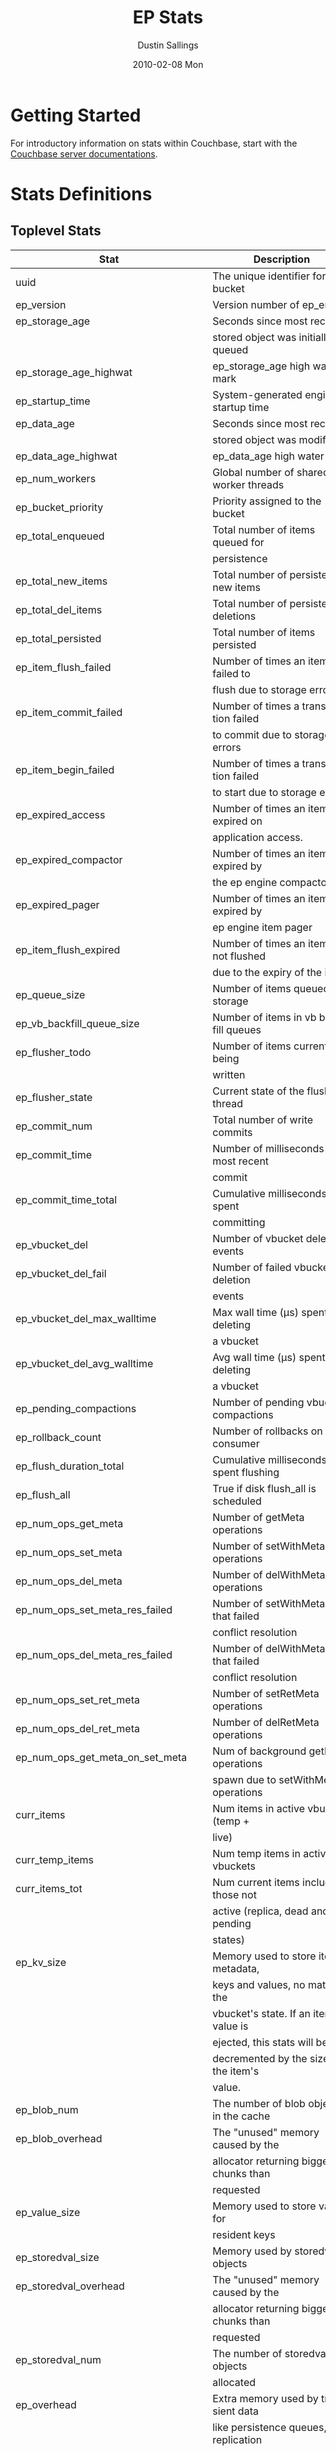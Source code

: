 #+TITLE:     EP Stats
#+AUTHOR:    Dustin Sallings
#+EMAIL:     dustin@spy.net
#+DATE:      2010-02-08 Mon
#+DESCRIPTION:
#+KEYWORDS:
#+LANGUAGE:  en
#+OPTIONS:   H:3 num:t toc:t \n:nil @:t ::t |:t ^:nil -:t f:t *:t <:t
#+OPTIONS:   TeX:t LaTeX:nil skip:nil d:nil todo:t pri:nil tags:not-in-toc
#+INFOJS_OPT: view:nil toc:nil ltoc:t mouse:underline buttons:0 path:http://orgmode.org/org-info.js
#+EXPORT_SELECT_TAGS: export
#+EXPORT_EXCLUDE_TAGS: noexport
#+LINK_UP:
#+LINK_HOME:
#+STYLE:  <link rel="stylesheet" type="text/css" href="myorg.css" />

* Getting Started

For introductory information on stats within Couchbase, start with the
[[http://docs.couchbase.com/][Couchbase server documentations]].

* Stats Definitions

** Toplevel Stats

| Stat                               | Description                            |
|------------------------------------+----------------------------------------|
| uuid                               | The unique identifier for the bucket   |
| ep_version                         | Version number of ep_engine            |
| ep_storage_age                     | Seconds since most recently            |
|                                    | stored object was initially queued     |
| ep_storage_age_highwat             | ep_storage_age high water mark         |
| ep_startup_time                    | System-generated engine startup time   |
| ep_data_age                        | Seconds since most recently            |
|                                    | stored object was modified             |
| ep_data_age_highwat                | ep_data_age high water mark            |
| ep_num_workers                     | Global number of shared worker threads |
| ep_bucket_priority                 | Priority assigned to the bucket        |
| ep_total_enqueued                  | Total number of items queued for       |
|                                    | persistence                            |
| ep_total_new_items                 | Total number of persisted new items    |
| ep_total_del_items                 | Total number of persisted deletions    |
| ep_total_persisted                 | Total number of items persisted        |
| ep_item_flush_failed               | Number of times an item failed to      |
|                                    | flush due to storage errors            |
| ep_item_commit_failed              | Number of times a transaction failed   |
|                                    | to commit due to storage errors        |
| ep_item_begin_failed               | Number of times a transaction failed   |
|                                    | to start due to storage errors         |
| ep_expired_access                  | Number of times an item was expired on |
|                                    | application access.                    |
| ep_expired_compactor               | Number of times an item was expired by |
|                                    | the ep engine compactor                |
| ep_expired_pager                   | Number of times an item was expired by |
|                                    | ep engine item pager                   |
| ep_item_flush_expired              | Number of times an item is not flushed |
|                                    | due to the expiry of the item          |
| ep_queue_size                      | Number of items queued for storage     |
| ep_vb_backfill_queue_size          | Number of items in vb backfill queues  |
| ep_flusher_todo                    | Number of items currently being        |
|                                    | written                                |
| ep_flusher_state                   | Current state of the flusher thread    |
| ep_commit_num                      | Total number of write commits          |
| ep_commit_time                     | Number of milliseconds of most recent  |
|                                    | commit                                 |
| ep_commit_time_total               | Cumulative milliseconds spent          |
|                                    | committing                             |
| ep_vbucket_del                     | Number of vbucket deletion events      |
| ep_vbucket_del_fail                | Number of failed vbucket deletion      |
|                                    | events                                 |
| ep_vbucket_del_max_walltime        | Max wall time (µs) spent by deleting   |
|                                    | a vbucket                              |
| ep_vbucket_del_avg_walltime        | Avg wall time (µs) spent by deleting   |
|                                    | a vbucket                              |
| ep_pending_compactions             | Number of pending vbucket compactions  |
| ep_rollback_count                  | Number of rollbacks on consumer        |
| ep_flush_duration_total            | Cumulative milliseconds spent flushing |
| ep_flush_all                       | True if disk flush_all is scheduled    |
| ep_num_ops_get_meta                | Number of getMeta operations           |
| ep_num_ops_set_meta                | Number of setWithMeta operations       |
| ep_num_ops_del_meta                | Number of delWithMeta operations       |
| ep_num_ops_set_meta_res_failed     | Number of setWithMeta ops that failed  |
|                                    | conflict resolution                    |
| ep_num_ops_del_meta_res_failed     | Number of delWithMeta ops that failed  |
|                                    | conflict resolution                    |
| ep_num_ops_set_ret_meta            | Number of setRetMeta operations        |
| ep_num_ops_del_ret_meta            | Number of delRetMeta operations        |
| ep_num_ops_get_meta_on_set_meta    | Num of background getMeta operations   |
|                                    | spawn due to setWithMeta operations    |
| curr_items                         | Num items in active vbuckets (temp +   |
|                                    | live)                                  |
| curr_temp_items                    | Num temp items in active vbuckets      |
| curr_items_tot                     | Num current items including those not  |
|                                    | active (replica, dead and pending      |
|                                    | states)                                |
| ep_kv_size                         | Memory used to store item metadata,    |
|                                    | keys and values, no matter the         |
|                                    | vbucket's state. If an item's value is |
|                                    | ejected, this stats will be            |
|                                    | decremented by the size of the item's  |
|                                    | value.                                 |
| ep_blob_num                        | The number of blob objects in the cache|
| ep_blob_overhead                   | The "unused" memory caused by the      |
|                                    | allocator returning bigger chunks than |
|                                    | requested                              |
| ep_value_size                      | Memory used to store values for        |
|                                    | resident keys                          |
| ep_storedval_size                  | Memory used by storedval objects       |
| ep_storedval_overhead              | The "unused" memory caused by the      |
|                                    | allocator returning bigger chunks than |
|                                    | requested                              |
| ep_storedval_num                   | The number of storedval objects        |
|                                    | allocated                              |
| ep_overhead                        | Extra memory used by transient data    |
|                                    | like persistence queues, replication   |
|                                    | queues, checkpoints, etc               |
| ep_item_num                        | The number of item objects allocated   |
| ep_mem_low_wat                     | Low water mark for auto-evictions      |
| ep_mem_low_wat_percent             | Low water mark (as a percentage)       |
| ep_mem_high_wat                    | High water mark for auto-evictions     |
| ep_mem_high_wat_percent            | High water mark (as a percentage)      |
| ep_total_cache_size                | The total byte size of all items, no   |
|                                    | matter the vbucket's state, no matter  |
|                                    | if an item's value is ejected          |
| ep_oom_errors                      | Number of times unrecoverable OOMs     |
|                                    | happened while processing operations   |
| ep_tmp_oom_errors                  | Number of times temporary OOMs         |
|                                    | happened while processing operations   |
| ep_mem_tracker_enabled             | True if memory usage tracker is        |
|                                    | enabled                                |
| ep_bg_fetched                      | Number of items fetched from disk      |
| ep_bg_meta_fetched                 | Number of meta items fetched from disk |
| ep_bg_remaining_items              | Number of remaining bg fetch items     |
| ep_bg_remaining_jobs               | Number of remaining bg fetch jobs      |
| ep_max_bg_remaining_jobs           | Max number of remaining bg fetch jobs  |
|                                    | that we have seen in the queue so far  |
| ep_num_pager_runs                  | Number of times we ran pager loops     |
|                                    | to seek additional memory              |
| ep_num_expiry_pager_runs           | Number of times we ran expiry pager    |
|                                    | loops to purge expired items from      |
|                                    | memory/disk                            |
| ep_num_access_scanner_runs         | Number of times we ran accesss scanner |
|                                    | to snapshot working set                |
| ep_num_access_scanner_skips        | Number of times accesss scanner task   |
|                                    | decided not to generate access log     |
| ep_access_scanner_num_items        | Number of items that last access       |
|                                    | scanner task swept to access log.      |
| ep_access_scanner_task_time        | Time of the next access scanner task   |
|                                    | (GMT), NOT_SCHEDULED if access scanner |
|                                    | has been disabled                      |
| ep_access_scanner_last_runtime     | Number of seconds that last access     |
|                                    | scanner task took to complete.         |
| ep_expiry_pager_task_time          | Time of the next expiry pager task     |
|                                    | (GMT), NOT_SCHEDULED if expiry pager   |
|                                    | has been disabled
| ep_items_rm_from_checkpoints       | Number of items removed from closed    |
|                                    | unreferenced checkpoints               |
| ep_num_value_ejects                | Number of times item values got        |
|                                    | ejected from memory to disk            |
| ep_num_eject_failures              | Number of items that could not be      |
|                                    | ejected                                |
| ep_num_not_my_vbuckets             | Number of times Not My VBucket         |
|                                    | exception happened during runtime      |
| ep_dbname                          | DB path                                |
| ep_pending_ops                     | Number of ops awaiting pending         |
|                                    | vbuckets                               |
| ep_pending_ops_total               | Total blocked pending ops since reset  |
| ep_pending_ops_max                 | Max ops seen awaiting 1 pending        |
|                                    | vbucket                                |
| ep_pending_ops_max_duration        | Max time (µs) used waiting on pending  |
|                                    | vbuckets                               |
| ep_bg_num_samples                  | The number of samples included in the  |
|                                    | average                                |
| ep_bg_min_wait                     | The shortest time (µs) in the wait     |
|                                    | queue                                  |
| ep_bg_max_wait                     | The longest time (µs) in the wait      |
|                                    | queue                                  |
| ep_bg_wait_avg                     | The average wait time (µs) for an item |
|                                    | before it's serviced by the dispatcher |
| ep_bg_min_load                     | The shortest load time (µs)            |
| ep_bg_max_load                     | The longest load time (µs)             |
| ep_bg_load_avg                     | The average time (µs) for an item to   |
|                                    | be loaded from the persistence layer   |
| ep_num_non_resident                | The number of non-resident items       |
| ep_bg_wait                         | The total elapse time for the wait     |
|                                    | queue                                  |
| ep_bg_load                         | The total elapse time for items to be  |
|                                    | loaded from the persistence layer      |
| ep_allow_data_loss_during_shutdown | Whether data loss is allowed during    |
|                                    | server shutdown                        |
| ep_alog_block_size                 | Access log block size                  |
| ep_alog_path                       | Path to the access log                 |
| ep_access_scanner_enabled          | Status of access scanner task          |
| ep_alog_sleep_time                 | Interval between access scanner runs   |
|                                    | in minutes                             |
| ep_alog_task_time                  | Hour in GMT time when access scanner   |
|                                    | task is scheduled to run               |
| ep_backend                         | The backend that is being used for     |
|                                    | data persistence                       |
| ep_backfill_mem_threshold          | The maximum percentage of memory that  |
|                                    | the backfill task can consume before   |
|                                    | it is made to back off.                |
| ep_bg_fetch_delay                  | The amount of time to wait before      |
|                                    | doing a background fetch               |
| ep_bfilter_enabled                 | Bloom filter use: enabled or disabled  |
| ep_bfilter_key_count               | Minimum key count that bloom filter    |
|                                    | will accomodate                        |
| ep_bfilter_fp_prob                 | Bloom filter's allowed false positive  |
|                                    | probability                            |
| ep_bfilter_residency_threshold     | Resident ratio threshold for full      |
|                                    | eviction policy, after which bloom     |
|                                    | switches modes from accounting just    |
|                                    | non resident items and deletes to      |
|                                    | accounting all items                   |
| ep_bucket_type                     | The bucket type                        |
| ep_chk_max_items                   | The number of items allowed in a       |
|                                    | checkpoint before a new one is created |
| ep_chk_period                      | The maximum lifetime of a checkpoint   |
|                                    | before a new one is created            |
| ep_chk_persistence_remains         | Number of remaining vbuckets for       |
|                                    | checkpoint persistence                 |
| ep_chk_persistence_timeout         | Timeout for vbucket checkpoint         |
|                                    | persistence                            |
| ep_chk_remover_stime               | The time interval for purging closed   |
|                                    | checkpoints from memory                |
| ep_config_file                     | The location of the ep-engine config   |
|                                    | file                                   |
| ep_couch_bucket                    | The name of this bucket                |
| ep_couch_host                      | The hostname that the couchdb views    |
|                                    | server is listening on                 |
| ep_couch_port                      | The port the couchdb views server is   |
|                                    | listening on                           |
| ep_couch_reconnect_sleeptime       | The amount of time to wait before      |
|                                    | reconnecting to couchdb                |
| ep_data_traffic_enabled            | Whether or not data traffic is enabled |
|                                    | for this bucket                        |
| ep_db_data_size                    | Total size of valid data in db files   |
| ep_db_file_size                    | Total size of the db files             |
| ep_degraded_mode                   | True if the engine is either warming   |
|                                    | up or data traffic is disabled         |
| ep_enable_chk_merge                | True if merging closed checkpoints is  |
|                                    | enabled.                               |
| ep_exp_pager_enabled               | True if the expiry pager is enabled    |
| ep_exp_pager_stime                 | The time interval for purging expired  |
|                                    | items from memory                      |
| ep_exp_pager_initial_run_time      | An initial start time for the expiry   |
|                                    | pager task in GMT                      |
| ep_flushall_enabled                | True if this bucket allows the use of  |
|                                    | the flush_all command                  |
| ep_fsync_after_every_n_bytes_written | If non-zero, perform an fsync after every N bytes written to disk |
| ep_getl_default_timeout            | The default getl lock duration         |
| ep_getl_max_timeout                | The maximum getl lock duration         |
| ep_ht_locks                        | The amount of locks per vb hashtable   |
| ep_ht_size                         | The initial size of each vb hashtable  |
| ep_item_num_based_new_chk          | True if the number of items in the     |
|                                    | current checkpoint plays a role in a   |
|                                    | new checkpoint creation                |
| ep_keep_closed_chks                | True if we want to keep the closed     |
|                                    | checkpoints for each vbucket unless    |
|                                    | the memory usage is above high water   |
|                                    | mark                                   |
| ep_max_checkpoints                 | The maximum amount of checkpoints that |
|                                    | can be in memory per vbucket           |
| ep_max_item_size                   | The maximum value size                 |
| ep_max_size                        | The maximum amount of memory this      |
|                                    | bucket can use                         |
| ep_max_vbuckets                    | The maximum amount of vbuckets that    |
|                                    | can exist in this bucket               |
| ep_mutation_mem_threshold          | The ratio of total memory available    |
|                                    | that we should start sending temp oom  |
|                                    | or oom message when hitting            |
| ep_pager_active_vb_pcnt            | Active vbuckets paging percentage      |
| ep_replication_throttle_cap_pcnt   | Percentage of total items in write     |
|                                    | queue at which we throttle dcp input   |
| ep_replication_throttle_queue_cap  | Max size of a write queue to throttle  |
|                                    | incoming dcp input                     |
| ep_replication_throttle_threshold  | Percentage of max mem at which we      |
|                                    | begin NAKing dcp input                 |
| ep_uncommitted_items               | The amount of items that have not been |
|                                    | written to disk                        |
| ep_warmup                          | Shows if warmup is enabled / disabled  |
| ep_warmup_batch_size               | The size of each batch loaded during   |
|                                    | warmup                                 |
| ep_warmup_dups                     | Number of Duplicate items encountered  |
|                                    | during warmup                          |
| ep_warmup_min_items_threshold      | Percentage of total items warmed up    |
|                                    | before we enable traffic               |
| ep_warmup_min_memory_threshold     | Percentage of max mem warmed up before |
|                                    | we enable traffic                      |
| ep_warmup_oom                      | The amount of oom errors that occured  |
|                                    | during warmup                          |
| ep_warmup_thread                   | The status of the warmup thread        |
| ep_warmup_time                     | The amount of time warmup took         |
| ep_workload_pattern                | Workload pattern (mixed, read_heavy,   |
|                                    | write_heavy) monitored at runtime      |
| ep_defragmenter_interval           | How often defragmenter task should be  |
|                                    | run (in seconds).                      |
| ep_defragmenter_num_moved          | Number of items moved by the           |
|                                    | defragmentater task.                   |
| ep_defragmenter_num_visited        | Number of items visited (considered    |
|                                    | for defragmentation) by the            |
|                                    | defragmenter task.                     |
| ep_cursor_dropping_lower_threshold | Memory threshold below which checkpoint|
|                                    | remover will discontinue cursor        |
|                                    | dropping.                              |
| ep_cursor_dropping_upper_threshold | Memory threshold above which checkpoint|
|                                    | remover will start cursor dropping     |
| ep_cursors_dropped                 | Number of cursors dropped by the       |
|                                    | checkpoint remover                     |
| ep_active_hlc_drift                | The total absolute drift for all active|
|                                    | vbuckets. This is microsecond          |
|                                    | granularity.                           |
| ep_active_hlc_drift_count          | The number of updates applied to       |
|                                    | ep_active_hlc_drift.                   |
| ep_replica_hlc_drift               | The total absolute drift for all       |
|                                    | replica vbuckets. This is microsecond  |
|                                    | granularity.                           |
| ep_replica_hlc_drift_count         | The number of updates applied to       |
|                                    | ep_replica_hlc_drift.                  |
| ep_active_ahead_exceptions         | The total number of ahead exceptions   |
|                                    | for all active vbuckets.               |
| ep_active_behind_exceptions        | The total number of behind exceptions  |
|                                    | for all active vbuckets.               |
| ep_replica_ahead_exceptions        | The total number of ahead exceptions   |
|                                    | for all replica vbuckets.              |
| ep_replica_behind_exceptions       | The total number of behind exceptions  |
|                                    | for all replica vbuckets.              |
| ep_clock_cas_drift_threshold_excee-| ep_active_ahead_exceptions +           |
| ded                                | ep_replica_ahead_exceptions            |
| ep_dcp_noop_mandatory_for_v5_featu-|If True,NOOP will be required for using |
| res                                | features like xattrs/collections       |

** vBucket total stats

| Stat                     | Description                                    |
|--------------------------+------------------------------------------------|
| ep_vb_total              | Total vBuckets (count)                         |
| curr_items_tot           | Total number of items                          |
| curr_items               | Number of active items in memory               |
| curr_temp_items          | Number of temporary items in memory            |
| vb_dead_num              | Number of dead vBuckets                        |
| ep_diskqueue_items       | Total items in disk queue                      |
| ep_diskqueue_memory      | Total memory used in disk queue                |
| ep_diskqueue_fill        | Total enqueued items on disk queue             |
| ep_diskqueue_drain       | Total drained items on disk queue              |
| ep_diskqueue_pending     | Total bytes of pending writes                  |
| ep_persist_vbstate_total | Total VB persist state to disk                 |
| ep_meta_data_memory      | Total memory used by meta data                 |
| ep_meta_data_disk        | Total disk used by meta data                   |

*** Active vBucket class stats

| Stat                          | Description                                |
|-------------------------------+--------------------------------------------|
| vb_active_num                 | Number of active vBuckets                  |
| vb_active_curr_items          | Number of in memory items                  |
| vb_active_num_non_resident    | Number of non-resident items               |
| vb_active_perc_mem_resident   | % memory resident                          |
| vb_active_eject               | Number of times item values got ejected    |
| vb_active_expired             | Number of times an item was expired        |
| vb_active_ht_memory           | Memory overhead of the hashtable           |
| vb_active_itm_memory          | Total memory of all items in active        |
|                               | vBuckets (StoredValue + key + value Blob)  |
| vb_active_meta_data_memory    | Metadata memory of all items in active     |
|                               | vBuckets (StoredValue + key)               |
| vb_active_meta_data_disk      | Total metadata disk                        |
| vb_active_ops_create          | Number of create operations                |
| vb_active_ops_update          | Number of update operations                |
| vb_active_ops_delete          | Number of delete operations                |
| vb_active_ops_reject          | Number of rejected operations              |
| vb_active_queue_size          | Active items in disk queue                 |
| vb_active_backfill_queue_size | Items in active vbucket backfill queue     |
| vb_active_queue_memory        | Memory used for disk queue                 |
| vb_active_queue_age           | Sum of disk queue item age in milliseconds |
| vb_active_queue_pending       | Total bytes of pending writes              |
| vb_active_queue_fill          | Total enqueued items                       |
| vb_active_queue_drain         | Total drained items                        |
| vb_active_rollback_item_count | Num of items rolled back                   |
| vb_active_hp_vb_req_size      | Num of async high priority requests        |

*** Replica vBucket stats

| Stat                          | Description                                |
|-------------------------------+--------------------------------------------|
| vb_replica_num                | Number of replica vBuckets                 |
| vb_replica_curr_items         | Number of in memory items                  |
| vb_replica_num_non_resident   | Number of non-resident items               |
| vb_replica_perc_mem_resident  | % memory resident                          |
| vb_replica_eject              | Number of times item values got ejected    |
| vb_replica_expired            | Number of times an item was expired        |
| vb_replica_ht_memory          | Memory overhead of the hashtable           |
| vb_replica_itm_memory         | Total memory of all items in replica       |
|                               | vBuckets (StoredValue + key + value Blob)  |
| vb_replica_meta_data_memory   | Metadata memory of all items in replica    |
|                               | vBuckets (StoredValue + key)               |
| vb_replica_meta_data_disk     | Total metadata disk                        |
| vb_replica_ops_create         | Number of create operations                |
| vb_replica_ops_update         | Number of update operations                |
| vb_replica_ops_delete         | Number of delete operations                |
| vb_replica_ops_reject         | Number of rejected operations              |
| vb_replica_queue_size         | Replica items in disk queue                |
| vb_replica_backfill_queue_size| Items in replica vbucket backfill queue    |
| vb_replica_queue_memory       | Memory used for disk queue                 |
| vb_replica_queue_age          | Sum of disk queue item age in milliseconds |
| vb_replica_queue_pending      | Total bytes of pending writes              |
| vb_replica_queue_fill         | Total enqueued items                       |
| vb_replica_queue_drain        | Total drained items                        |
| vb_replica_rollback_item_count| Num of items rolled back                   |
| vb_replica_hp_vb_req_size     | Num of async high priority requests        |

*** Pending vBucket stats

| Stat                          | Description                                |
|-------------------------------+--------------------------------------------|
| vb_pending_num                | Number of pending vBuckets                 |
| vb_pending_curr_items         | Number of in memory items                  |
| vb_pending_num_non_resident   | Number of non-resident items               |
| vb_pending_perc_mem_resident  | % memory resident                          |
| vb_pending_eject              | Number of times item values got ejected    |
| vb_pending_expired            | Number of times an item was expired        |
| vb_pending_ht_memory          | Memory overhead of the hashtable           |
| vb_pending_itm_memory         | Total memory of all items in pending       |
|                               | vBuckets (StoredValue + key + value Blob)  |
| vb_pending_meta_data_memory   | Metadata memory of all items in pending    |
|                               | vBuckets (StoredValue + key)               |
| vb_pending_meta_data_disk     | Total metadata disk                        |
| vb_pending_ops_create         | Number of create operations                |
| vb_pending_ops_update         | Number of update operations                |
| vb_pending_ops_delete         | Number of delete operations                |
| vb_pending_ops_reject         | Number of rejected operations              |
| vb_pending_queue_size         | Pending items in disk queue                |
| vb_pending_backfill_queue_size| Items in pending vbucket backfill queue    |
| vb_pending_queue_memory       | Memory used for disk queue                 |
| vb_pending_queue_age          | Sum of disk queue item age in milliseconds |
| vb_pending_queue_pending      | Total bytes of pending writes              |
| vb_pending_queue_fill         | Total enqueued items                       |
| vb_pending_queue_drain        | Total drained items                        |
| vb_pending_rollback_item_count| Num of items rolled back                   |
| vb_pending_hp_vb_req_size     | Num of async high priority requests        |


** vBucket detail stats

The stats below are listed for each vbucket.

| Stat                          | Description                                |
|-------------------------------+--------------------------------------------|
| num_items                     | Number of items in this vbucket            |
| num_tmp_items                 | Number of temporary items in memory        |
| num_non_resident              | Number of non-resident items               |
| vb_pending_perc_mem_resident  | % memory resident                          |
| vb_pending_eject              | Number of times item values got ejected    |
| vb_pending_expired            | Number of times an item was expired        |
| ht_memory                     | Memory overhead of the hashtable           |
| ht_item_memory                | Total item memory                          |
| ht_cache_size                 | Total size of cache (Includes non resident |
|                               | items)                                     |
| num_ejects                    | Number of times an item was ejected from   |
|                               | memory                                     |
| ops_create                    | Number of create operations                |
| ops_update                    | Number of update operations                |
| ops_delete                    | Number of delete operations                |
| ops_reject                    | Number of rejected operations              |
| queue_size                    | Pending items in disk queue                |
| backfill_queue_size           | Items in backfill queue                    |
| queue_memory                  | Memory used for disk queue                 |
| queue_age                     | Sum of disk queue item age in milliseconds |
| queue_fill                    | Total enqueued items                       |
| queue_drain                   | Total drained items                        |
| pending writes                | Total bytes of pending writes              |
| db_data_size                  | Total size of valid data on disk           |
| db_file_size                  | Total size of the db file                  |
| high_seqno                    | The last seqno assigned by this vbucket    |
| purge_seqno                   | The last seqno purged by the compactor     |
| bloom_filter                  | Status of the vbucket's bloom filter       |
| bloom_filter_size             | Size of the bloom filter bit array         |
| bloom_filter_key_count        | Number of keys inserted into the bloom     |
|                               | filter, considers overlapped items as one, |
|                               | so this may not be accurate at times.      |
| uuid                          | The current vbucket uuid                   |
| rollback_item_count           | Num of items rolled back                   |
| hp_vb_req_size                | Num of async high priority requests        |
| max_cas                       | Maximum CAS of all items in the vbucket.   |
|                               | This is a hybrid logical clock value in    |
|                               | nanoseconds.                               |
| max_cas_str                   | max_cas as a time stamp string (seconds    |
|                               | since epoch).                              |
| total_abs_drift               | The accumulated absolute drift for this    |
|                               | vbucket's hybrid logical clock in          |
|                               | microseconds.                              |
| total_abs_drift_count         | The number of updates applied to           |
|                               | total_abs_drift.                           |
| drift_ahead_threshold_exceeded| The number of HLC updates that had a value |
|                               | ahead of the local HLC and were over the   |
|                               | drift_ahead_threshold.                     |
| drift_ahead_threshold         | The ahead threshold in ns.                 |
|drift_behind_threshold_exceeded| The number of HLC updates that had a value |
|                               | behind the local HLC and were over the     |
|                               | drift_behind_threshold.                    |
| drift_behind_threshold        | The behind threshold in ns.                |
| logical_clock_ticks           | How many times this vbucket's HLC has      |
|                               | returned logical clock ticks.              |
| might_contain_xattrs          | True if the vbucket might contain xattrs.  |
|                               | True means that Xattrs were stored to the  |
|                               | vbucket, note that the flag does not clear |
|                               | itself if all xattrs were removed.         |

For Ephemeral buckets, the following additional statistics are listed for
each vbucket:

| Stat                          | Description                                                                                                                                   |
|-------------------------------+-----------------------------------------------------------------------------------------------------------------------------------------------|
| seqlist_count                 | number of documents in this VBucket's sequence list.                                                                                          |
| seqlist_deleted_count         | Count of deleted documents in this VBucket's sequence list.                                                                                   |
| seqlist_high_seqno            | High sequence number in sequence list for this VBucket.                                                                                       |
| seqlist_highest_deduped_seqno | Highest de-duplicated sequence number in sequence list for this VBucket.                                                                      |
| seqlist_read_range_begin      | Starting sequence number for this VBucket's sequence list read range. Marks the lower bound of possible stale documents in the sequence list. |
| seqlist_read_range_end        | Ending sequence number for this VBucket's sequence list read range. Marks the upper bound of possible stale documents in the sequence list.   |
| seqlist_read_range_count      | Count of elements for this VBucket's sequence list read range (i.e. end - begin).                                                             |
| seqlist_stale_count           | Count of stale documents in this VBucket's sequence list.                                                                                     |
| seqlist_stale_value_bytes     | Number of bytes of stale values in this VBucket's sequence list.                                                                              |
| seqlist_stale_metadata_bytes  | Number of bytes of stale metadata (key + fixed metadata) in this VBucket's sequence list.                                                     |

** vBucket seqno stats

| Stats                         | Description                                |
| ------------------------------+--------------------------------------------|
| abs_high_seqno                | The last seqno assigned by this vbucket    |
| high_seqno                    | The last seqno assigned by this vbucket, in|
|                               | in case of replica, the last closed check- |
|                               | point's end seqno.                         |
| last_persisted_seqno          | The last persisted seqno for the vbucket   |
| purge_seqno                   | The last seqno purged by the compactor     |
| uuid                          | The current vbucket uuid                   |
| last_persisted_snap_start     | The last persisted snapshot start seqno for|
|                               | the vbucket                                |
| last_persisted_snap_end       | The last persisted snapshot end seqno for  |
|                               | the vbucket                                |

** vBucket failover stats

| Stats                         | Description                                |
| ------------------------------+--------------------------------------------|
| num_entries                   | Number of entries in the failover table of |
|                               | this vbucket                               |
| erroneous_entries_erased      | Number of erroneous entries erased in the  |
|                               | failover table of this vbucket             |
| n:id                          | vb_uuid of nth failover entry in the       |
|                               | failover table of this vbucket             |
| n:seq                         | seqno of nth failover entry in the         |
|                               | failover table of this vbucket             |

** Dcp Stats

Each stat begins with =ep_dcpq:= followed by a unique /client_id/ and
another colon.  For example, if your client is named, =slave1=, the
=created= stat would be =ep_dcpq:slave1:created=.

***Consumer Connections

| created            | Creation time for the tap connection                        |
| pending_disconnect | True if we're hanging up on this client                     |
| reserved           | True if the dcp stream is reserved                          |
| supports_ack       | True if the connection use flow control                     |
| total_acked_bytes  | The amount of bytes that the consumer has acked             |
| unacked_bytes      | The amount of bytes the consumer has processed but not acked|
| type               | The connection type (producer, consumer, or notifier)       |
| max_buffer_bytes   | Size of flow control buffer                                 |
| paused             | true if this client is blocked                              |
| paused_reason      | Description of why client is paused                         |

****Per Stream Stats

| buffer_bytes       | The amount of unprocessed bytes                       |
| buffer_items       | The amount of unprocessed items                       |
| end_seqno          | The seqno where this stream should end                |
| flags              | The flags used to create this stream                  |
| items_ready        | Whether the stream has messages ready to send         |
| ready_queue_memory | Memory occupied by elements in the DCP readyQ         |
| opaque             | The unique stream identifier                          |
| snap_end_seqno     | The start seqno of the last snapshot received         |
| snap_start_seqno   | The end seqno of the last snapshot received           |
| start_seqno        | The start start seqno used to create this stream      |
| state              | The stream state (pending, reading, or dead)          |
| vb_uuid            | The vb uuid used to create this stream                |

***Producer/Notifier Connections

| buf_backfill_bytes    | The amount of bytes backfilled but not sent            |
| buf_backfill_items    | The amount of items backfilled but not sent            |
| bytes_sent            | The amount of unacked bytes sent to the consumer       |
| created               | Creation time for the tap connection                   |
| flow_control          | True if the connection use flow control                |
| items_remaining       | The amount of items remaining to be sent               |
| items_sent            | The amount of items already sent to the consumer       |
| last_sent_time        | The last time this connection sent a message           |
| last_receive_time     | The last time this connection received a message       |
| max_buffer_bytes      | The maximum amount of bytes that can be sent without   |
|                       | receiving an ack from the consumer                     |
| noop_enabled          | Whether or not this connection sends noops             |
| noop_wait             | Whether or not this connection is waiting for a        |
|                       | noop response from the consumer                        |
| pending_disconnect    | True if we're hanging up on this client                |
| priority              | The connection priority for streaming data             |
| num_streams           | Total number of streams in the connection in any state |
| reserved              | True if the dcp stream is reserved                     |
| supports_ack          | True if the connection use flow control                |
| total_acked_bytes     | The amount of bytes that have been acked by the        |
|                       | consumer when flow control is enabled                  |
| total_bytes_sent      | The amount of bytes already sent to the consumer       |
| type                  | The connection type (producer, consumer, or notifier)  |
| unacked_bytes         | The amount of bytes the consumer has no acked          |
| backfill_num_active   | Number of active (running) backfills                   |
| backfill_num_snoozing | Number of snoozing (running) backfills                 |
| backfill_num_pending  | Number of pending (not running) backfills              |
| paused                | true if this client is blocked                         |
| paused_reason         | Description of why client is paused                    |

****Per Stream Stats

| backfill_disk_items      | The amount of items read during backfill from disk    |
| backfill_mem_items       | The amount of items read during backfill from memory  |
| backfill_sent            | The amount of items sent to the consumer during the   |
| end_seqno                | The seqno send mutations up to                        |
| flags                    | The flags supplied in the stream request              |
| items_ready              | Whether the stream has items ready to send            |
| last_sent_seqno          | The last seqno sent by this stream                    |
| last_sent_snap_end_seqno | The last snapshot end seqno sent by active stream     |
| last_read_seqno          | The last seqno read by this stream from disk or memory|
| ready_queue_memory       | Memory occupied by elements in the DCP readyQ         |
| memory_phase             | The amount of items sent during the memory phase      |
| opaque                   | The unique stream identifier                          |
| snap_end_seqno           | The last snapshot end seqno (Used if a consumer is    |
|                          | resuming a stream)                                    |
| snap_start_seqno         | The last snapshot start seqno (Used if a consumer is  |
|                          | resuming a stream)                                    |
| start_seqno              | The seqno to start sending mutations from             |
| state                    | The stream state (pending, backfilling, in-memory,    |
|                          | takeover-send, takeover-wait, or dead)                |
| vb_uuid                  | The vb uuid used in the stream request                |
| cur_snapshot_type        | The type of the current snapshot being received       |
| cur_snapshot_start       | The start seqno of the current snapshot being         |
|                          | received                                              |
| cur_snapshot_end         | The end seqno of the current snapshot being received  |

** Dcp Aggregated Stats

Aggregated dcp stats allow dcp connections to be logically grouped and
aggregated together by prefixes.

For example, if all of your dcp connections started with =xdcr:= or
=replication=, you could call =stats dcpagg := to request stats grouped by
everything before the first =:= character, giving you a set for =xdcr= and a
set for =replication=.

*** Results

| [prefix]:count              | Number of connections matching this prefix   |
| [prefix]:producer_count     | Total producer connections with this prefix  |
| [prefix]:items_sent         | Total items sent with this prefix            |
| [prefix]:items_remaining    | Total items remaining to be sent with this   |
|                             | prefix                                       |
| [prefix]:total_bytes        | Total number of bytes sent with this prefix  |
| [prefix]:backoff            | Total number of backoff events               |

** Dcp ConnMap Stats

| ep_dcp_num_running_backfills| Total number of running backfills across all |
|                             | dcp connections                              |
| ep_dcp_max_running_backfills| Max running backfills we can have across all |
|                             | dcp connections                              |
| ep_dcp_dead_conn_count      | Total dead connections                       |

** Timing Stats

Timing stats provide histogram data from high resolution timers over
various operations within the system.

*** General Form

As this data is multi-dimensional, some parsing may be required for
machine processing.  It's somewhat human readable, but the =stats=
script mentioned in the Getting Started section above will do fancier
formatting for you.

Consider the following sample stats:

: STAT disk_insert_8,16 9488
: STAT disk_insert_16,32 290
: STAT disk_insert_32,64 73
: STAT disk_insert_64,128 86
: STAT disk_insert_128,256 48
: STAT disk_insert_256,512 2
: STAT disk_insert_512,1024 12
: STAT disk_insert_1024,2048 1

This tells you that =disk_insert= took 8-16µs 9,488 times, 16-32µs
290 times, and so on.

The same stats displayed through the =stats= CLI tool would look like
this:

: disk_insert (10008 total)
:    8us - 16us    : ( 94.80%) 9488 ###########################################
:    16us - 32us   : ( 97.70%)  290 #
:    32us - 64us   : ( 98.43%)   73
:    64us - 128us  : ( 99.29%)   86
:    128us - 256us : ( 99.77%)   48
:    256us - 512us : ( 99.79%)    2
:    512us - 1ms   : ( 99.91%)   12
:    1ms - 2ms     : ( 99.92%)    1


*** Available Stats

The following histograms are available from "timings" in the above
form to describe when time was spent doing various things:

| bg_wait                         | bg fetches waiting in the dispatcher queue     |
| bg_load                         | bg fetches waiting for disk                    |
| set_with_meta                   | set_with_meta latencies                        |
| access_scanner                  | access scanner run times                       |
| checkpoint_remover              | checkpoint remover run times                   |
| item_pager                      | item pager run times                           |
| expiry_pager                    | expiry pager run times                         |
| pending_ops                     | client connections blocked for operations      |
|                                 | in pending vbuckets                            |
| storage_age                     | Analogous to ep_storage_age in main stats      |
| data_age                        | Analogous to ep_data_age in main stats         |
| get_cmd                         | servicing get requests                         |
| arith_cmd                       | servicing incr/decr requests                   |
| get_stats_cmd                   | servicing get_stats requests                   |
| get_vb_cmd                      | servicing vbucket status requests              |
| set_vb_cmd                      | servicing vbucket set state commands           |
| del_vb_cmd                      | servicing vbucket deletion commands            |
| chk_persistence_cmd             | waiting for checkpoint persistence             |
| notify_io                       | waking blocked connections                     |
| paged_out_time                  | time (in seconds) objects are non-resident     |
| disk_insert                     | waiting for disk to store a new item           |
| disk_update                     | waiting for disk to modify an existing item    |
| disk_del                        | waiting for disk to delete an item             |
| disk_vb_del                     | waiting for disk to delete a vbucket           |
| disk_commit                     | waiting for a commit after a batch of updates  |
| item_alloc_sizes                | Item allocation size counters (in bytes)       |
| bg_batch_size                   | Batch size for background fetches              |
| persistence_cursor_get_all_items| Time spent in fetching all items by            |
|                                 | persistence cursor from checkpoint queues      |
| dcp_cursors_get_all_items       | Time spent in fetching all items by all dcp    |
|                                 | cursors from checkpoint queues                 |

The following histograms are available from "scheduler" and "runtimes"
describing the scheduling overhead times and task runtimes incurred by various
IO and Non-IO tasks respectively:

| READ tasks                  |                                          |
| bg_fetcher_tasks            | histogram of scheduling overhead/task    |
|                             | runtimes for background fetch tasks      |
| bg_fetcher_meta_tasks       | histogram of scheduling overhead/task    |
|                             | runtimes for background fetch meta tasks |
| vkey_stat_bg_fetcher_tasks  | histogram of scheduling overhead/task    |
|                             | runtimes for fetching item from disk for |
|                             | vkey stat tasks                          |
| warmup_tasks                | histogram of scheduling overhead/task    |
|                             | runtimes for warmup tasks                |
|-----------------------------+------------------------------------------|
| WRITE tasks                 |                                          |
| vbucket_persist_high_tasks  | histogram of scheduling overhead/task    |
|                             | runtimes for snapshot vbucket state in   |
|                             | high priority tasks                      |
| vbucket_persist_low_tasks   | histogram of scheduling overhead/task    |
|                             | runtimes for snapshot vbucket state in   |
|                             | low priority tasks                       |
| vbucket_deletion_tasks      | histogram of scheduling overhead/task    |
|                             | runtimes for vbucket deletion tasks      |
| flusher_tasks               | histogram of scheduling overhead/task    |
|                             | runtimes for flusher tasks               |
| flush_all_tasks             | histogram of scheduling overhead/task    |
|                             | runtimes for flush all tasks             |
| compactor_tasks             | histogram of scheduling overhead/task    |
|                             | runtimes for vbucket level compaction    |
|                             | tasks                                    |
| statsnap_tasks              | histogram of scheduling overhead/task    |
|                             | runtimes for stats snapshot tasks        |
| mutation_log_compactor_tasks| histogram of scheduling overhead/task    |
|                             | runtimes for access log compaction tasks |
|-----------------------------+------------------------------------------|
| AUXIO tasks                 |                                          |
| access_scanner_tasks        | histogram of scheduling overhead/task    |
|                             | runtimes for access scanner tasks        |
| backfill_tasks              | histogram of scheduling overhead/task    |
|                             | runtimes for backfill tasks              |
|-----------------------------+------------------------------------------|
| NONIO tasks                 |                                          |
| conn_notification_tasks     | histogram of scheduling overhead/task    |
|                             | runtimes for connection notification     |
|                             | tasks                                    |
| checkpoint_remover_tasks    | histogram of scheduling overhead/task    |
|                             | runtimes for checkpoint removal tasks    |
| vb_memory_deletion_tasks    | histogram of scheduling overhead/task    |
|                             | runtimes for memory deletion of vbucket  |
|                             | tasks                                    |
| checkpoint_stats_tasks      | histogram of scheduling overhead/task    |
|                             | runtimes for checkpoint stats tasks      |
| item_pager_tasks            | histogram of scheduling overhead/task    |
|                             | runtimes for item pager tasks            |
| tap_resume_tasks            | histogram of scheduling overhead/task    |
|                             | runtimes for resume suspended tap        |
|                             | connection tasks                         |
| hashtable_resize_tasks      | histogram of scheduling overhead/task    |
|                             | runtimes for hash table resizer tasks    |
| pending_ops_tasks           | histogram of scheduling overhead/task    |
|                             | runtimes for processing dcp bufferred    |
|                             | items tasks                              |
| conn_manager_tasks          | histogram of scheduling overhead/task    |
|                             | runtimes for dcp/tap connection manager  |
|                             | tasks                                    |
| defragmenter_tasks          | histogram of scheduling overhead/task    |
|                             | runtimes for the in-memory defragmenter  |
|                             | tasks                                    |
| workload_monitor_tasks      | histogram of scheduling overhead/task    |
|                             | runtimes for the workload monitor which  |
|                             | detects and sets the workload pattern    |

** Hash Stats

Hash stats provide information on your vbucket hash tables.

Requesting these stats does affect performance, so don't do it too
regularly, but it's useful for debugging certain types of performance
issues.  For example, if your hash table is tuned to have too few
buckets for the data load within it, the =max_depth= will be too large
and performance will suffer.

| avg_count    | The average number of items per vbucket                  |
| avg_max      | The average max depth of a vbucket hash table            |
| avg_min      | The average min depth of a vbucket hash table            |
| largest_max  | The largest hash table depth of in all vbuckets          |
| largest_min  | The the largest minimum hash table depth of all vbuckets |
| max_count    | The largest number of items in a vbucket                 |
| min_count    | The smallest number of items in a vbucket                |
| total_counts | The total numer of items in all vbuckets                 |

It is also possible to get more detailed hash tables stats by using
'hash detail'. This will print per-vbucket stats.

Each stat is prefixed with =vb_= followed by a number, a colon, then
the individual stat name.

For example, the stat representing the size of the hash table for
vbucket 0 is =vb_0:size=.

| state            | The current state of this vbucket                |
| size             | Number of hash buckets                           |
| locks            | Number of locks covering hash table operations   |
| min_depth        | Minimum number of items found in a bucket        |
| max_depth        | Maximum number of items found in a bucket        |
| reported         | Number of items this hash table reports having   |
| counted          | Number of items found while walking the table    |
| resized          | Number of times the hash table resized           |
| mem_size         | Running sum of memory used by each item          |
| mem_size_counted | Counted sum of current memory used by each item  |

** Checkpoint Stats

Checkpoint stats provide detailed information on per-vbucket checkpoint
datastructure.

Like Hash stats, requesting these stats has some impact on performance.
Therefore, please do not poll them from the server frequently.
Each stat is prefixed with =vb_= followed by a number, a colon, and then
each stat name.

| cursor_name:cursor_checkpoint_id | Checkpoint ID at which the cursor is      |
|                                  | name 'cursor_name' is pointing now        |
| cursor_name:cursor_seqno         | The seqno at which the cursor             |
|                                  | 'cursor_name' is pointing now             |
| cursor_name:num_visits           | Number of times a batch of items have been|
|                                  | drained from a checkpoint of 'cursor_name'|
| open_checkpoint_id               | ID of the current open checkpoint         |
| num_conn_cursors                 | Number of referencing dcp/tap cursors     |
| num_checkpoint_items             | Number of total items in a checkpoint     |
|                                  | datastructure                             |
| num_open_checkpoint_items        | Number of items in the open checkpoint    |
| num_checkpoints                  | Number of checkpoints in a checkpoint     |
|                                  | datastructure                             |
| num_items_for_persistence        | Number of items remaining for persistence |
| state                            | The state of the vbucket this checkpoint  |
|                                  | contains data for                         |
| last_closed_checkpoint_id        | The last closed checkpoint number         |
| persisted_checkpoint_id          | The slast persisted checkpoint number     |
| mem_usage                        | Total memory taken up by items in all     |
|                                  | checkpoints under given manager           |

** Memory Stats

This provides various memory-related stats including the stats from tcmalloc.
Note that tcmalloc stats are not available on some operating systems
(e.g., Windows) that do not support tcmalloc.

| mem_used (deprecated)               | Engine's total memory usage          |
| bytes                               | Engine's total memory usage          |
| ep_kv_size                          | Memory used to store item metadata,  |
|                                     | keys and values, no matter the       |
|                                     | vbucket's state. If an item's value  |
|                                     | is ejected, this stat will be        |
|                                     | decremented by the size of the       |
|                                     | item's value.                        |
| ep_value_size                       | Memory used to store values for      |
|                                     | resident keys                        |
| ep_overhead                         | Extra memory used by transient data  |
|                                     | like persistence queue, replication  |
|                                     | queues, checkpoints, etc             |
| ep_max_size                         | Max amount of data allowed in memory |
| ep_mem_low_wat                      | Low water mark for auto-evictions    |
| ep_mem_low_wat_percent              | Low water mark (as a percentage)       |
| ep_mem_high_wat                     | High water mark for auto-evictions   |
| ep_mem_high_wat_percent             | High water mark (as a percentage)      |
| ep_mem_merge_bytes_threshold        | The amount of thread-local memory    |
|                                     | accumulation at which the local ctr  |
|                                     | is to be merged with bucket level ctr|
| ep_mem_merge_count_threshold        | No.of modifications to thread-local  |
|                                     | mem ctr after which the ctr is to be |
|                                     | merged with bucket level ctr         |
| ep_oom_errors                       | Number of times unrecoverable OOMs   |
|                                     | happened while processing operations |
| ep_tmp_oom_errors                   | Number of times temporary OOMs       |
|                                     | happened while processing operations |
| ep_blob_num                         | The number of blob objects in the    |
|                                     | cache                                |
| ep_blob_overhead                    | The "unused" memory caused by the    |
|                                     | allocator returning bigger chunks    |
|                                     | than requested                       |
| ep_storedval_size                   | Memory used by storedval objects     |
| ep_storedval_overhead               | The "unused" memory caused by the    |
|                                     | allocator returning bigger chunks    |
|                                     | than requested                       |
| ep_storedval_num                    | The number of storedval objects      |
|                                     | allocated                            |
| ep_item_num                         | The number of item objects allocated |
| ep_mem_tracker_enabled              | If smart memory tracking is enabled  |
| total_allocated_bytes               | Engine's total memory usage reported |
|                                     | from the underlying memory allocator |
| total_heap_size                     | Bytes of system memory reserved by   |
|                                     | the underlying memory allocator      |
| total_fragmentation_bytes           | Bytes of the fragmented memory in    |
|                                     | the underlying allocator. Note that  |
|                                     | the free and mapped pages inside the |
|                                     | allocator are not considered as the  |
|                                     | fragmentation as they can be used    |
|                                     | for incoming memory allocations.     |
| total_metadata_bytes                | Number of bytes used by the allocator|
|                                     | for its own metadata                 |
| total_resident_bytes                | Max no. of Resident bytes that are   |
|                                     | currently allocated by the process   |
| total_retained_bytes                | Bytes that is held by the process    |
|                                     | which could be released to the OS    |
| tcmalloc_max_thread_cache_bytes     | A limit to how much memory the       |
|                                     | underlying memory allocator TCMalloc |
|                                     | dedicates for small objects          |
| tcmalloc_current_thread_cache_bytes | A measure of some of the memory that |
|                                     | the underlying allocator TCMalloc is |
|                                     | using for small objects              |


** Stats Key and Vkey
| key_cas                       | The keys current cas value             |KV|
| key_data_age                  | How long the key has waited for its    |KV|
|                               | value to be persisted (0 if clean)     |KV|
| key_exptime                   | Expiration time from the epoch         |KV|
| key_flags                     | Flags for this key                     |KV|
| key_is_dirty                  | If the value is not yet persisted      |KV|
| key_last_modified_time        | Last updated time                      |KV|
| key_valid                     | See description below                  | V|
| key_vb_state                  | The vbucket state of this key          |KV|

All of the above numeric statistics (cas, exptime, flags) are printed as
decimal integers.

=key_valid= can have the following responses:

this_is_a_bug - Some case we didn't take care of.
dirty - The value in memory has not been persisted yet.
length_mismatch - The key length in memory doesn't match the length on disk.
data_mismatch - The data in memroy doesn't match the data on disk.
flags_mismatch - The flags in memory don't match the flags on disk.
valid - The key is both on disk and in memory
ram_but_not_disk - The value doesn't exist yet on disk.
item_deleted - The item has been deleted.

** Warmup

Stats =warmup= shows statistics related to warmup logic

| ep_warmup                       | Shows if warmup is enabled / disabled      |
| ep_warmup_estimated_key_count   | Estimated number of keys in database       |
| ep_warmup_estimated_value_count | Estimated number of values in database     |
| ep_warmup_state                 | The current state of the warmup thread     |
| ep_warmup_thread                | Warmup thread status                       |
| ep_warmup_key_count             | Number of keys warmed up                   |
| ep_warmup_value_count           | Number of values warmed up                 |
| ep_warmup_dups                  | Duplicates encountered during warmup       |
| ep_warmup_oom                   | OOMs encountered during warmup             |
| ep_warmup_time                  | Time (µs) spent by warming data            |
| ep_warmup_keys_time             | Time (µs) spent by warming keys            |
| ep_warmup_mutation_log          | Number of keys present in mutation log     |
| ep_warmup_access_log            | Number of keys present in access log       |
| ep_warmup_min_items_threshold   | Percentage of total items warmed up        |
|                                 | before we enable traffic                   |
| ep_warmup_min_memory_threshold  | Percentage of max mem warmed up before     |
|                                 | we enable traffic                          |


** KV Store Stats

These provide various low-level stats and timings from the underlying KV
storage system and useful to understand various states of the storage
system.

The following stats are available for all database engine:

| open              | Number of database open operations                 |
| close             | Number of database close operations                |
| readTime          | Time spent in read operations                      |
| readSize          | Size of data in read operations                    |
| writeTime         | Time spent in write operations                     |
| writeSize         | Size of data in write operations                   |
| delete            | Time spent  in delete() calls                      |

The following stats are available for the CouchStore database engine:

| backend_type              | Type of backend database engine                                                           |
| commit                    | Time spent in CouchStore commit operation                                                 |
| compaction                | Time spent in compacting vbucket database file                                            |
| numLoadedVb               | Number of Vbuckets loaded into memory                                                     |
| lastCommDocs              | Number of docs in the last commit                                                         |
| failure_set               | Number of failed set operation                                                            |
| failure_get               | Number of failed get operation                                                            |
| failure_vbset             | Number of failed vbucket set operation                                                    |
| save_documents            | Time spent in CouchStore save documents operation                                         |
| io_num_read               | Number of io read operations                                                              |
| io_num_write              | Number of io write operations                                                             |
| io_read_bytes             | Number of bytes read (key + values + rev_meta)                                            |
| io_write_bytes            | Number of bytes written (key + values + rev_meta                                          |
| io_total_read_bytes       | Number of bytes read (total, including Couchstore B-Tree and other overheads)             |
| io_total_write_bytes      | Number of bytes written (total, including Couchstore B-Tree and other overheads)          |
| io_compaction_read_bytes  | Number of bytes read (compaction only, includes Couchstore B-Tree and other overheads)    |
| io_compaction_write_bytes | Number of bytes written (compaction only, includes Couchstore B-Tree and other overheads) |
| block_cache_hits          | Number of block cache hits in buffer cache provided by underlying store                   |
| block_cache_misses        | Number of block cache misses in buffer cache provided by underlying store                 |
| getMultiFsReadCount       | Number of filesystem read()s per getMulti() request                                       |
| getMultiFsReadPerDocCount | Number of filesystem read()s per getMulti() request, divided by the number of documents fetched; gives an average read() count per fetched document |

** KV Store Timing Stats

KV Store Timing stats provide timing information from the underlying storage
system. These stats are on shard (group of partitions) level.

*** Available Stats
The following histograms are available from "kvtimings" in the form
described in Timings section above. These stats are prefixed with the
rw_<Shard number>: indicating the times spent doing various things:

| commit                | time spent in commit operations                |
| compact               | time spent in file compaction operations       |
| snapshot              | time spent in VB state snapshot operations     |
| delete                | time spent in delete operations                |
| save_documents        | time spent in persisting documents in storage  |
| writeTime             | time spent in writing to storage subsystem     |
| writeSize             | sizes of writes given to storage subsystem     |
| bulkSize              | batch sizes of the save documents calls        |
| fsReadTime            | time spent in doing filesystem reads           |
| fsWriteTime           | time spent in doing filesystem writes          |
| fsSyncTime            | time spent in doing filesystem sync operations |
| fsReadSize            | sizes of various filesystem reads issued       |
| fsWriteSize           | sizes of various filesystem writes issued      |
| fsReadSeek            | values of various seek operations in file      |


** Workload Raw Stats
Some information about the number of shards and Executor pool information.
These are available as "workload" stats:

| ep_workload:num_shards  | number of shards or groups of partitions     |
| ep_workload:num_writers | number of threads that prioritize write ops  |
| ep_workload:num_readers | number of threads that prioritize read ops   |
| ep_workload:num_auxio   | number of threads that prioritize aux io ops |
| ep_workload:num_nonio   | number of threads that prioritize non io ops |
| ep_workload:max_writers | max number of threads doing write ops        |
| ep_workload:max_readers | max number of threads doing read ops         |
| ep_workload:max_auxio   | max number of threads doing aux io ops       |
| ep_workload:max_nonio   | max number of threads doing non io ops       |
| ep_workload:num_sleepers| number of threads that are sleeping |
| ep_workload:ready_tasks | number of global tasks that are ready to run |

Additionally the following stats on the current state of the TaskQueues are
also presented
| HiPrioQ_Writer:InQsize   | count high priority bucket writer tasks waiting  |
| HiPrioQ_Writer:OutQsize  | count high priority bucket writer tasks runnable |
| HiPrioQ_Reader:InQsize   | count high priority bucket reader tasks waiting  |
| HiPrioQ_Reader:OutQsize  | count high priority bucket reader tasks runnable |
| HiPrioQ_AuxIO:InQsize    | count high priority bucket auxio  tasks waiting  |
| HiPrioQ_AuxIO:OutQsize   | count high priority bucket auxio  tasks runnable |
| HiPrioQ_NonIO:InQsize    | count high priority bucket nonio  tasks waiting  |
| HiPrioQ_NonIO:OutQsize   | count high priority bucket nonio  tasks runnable |
| LowPrioQ_Writer:InQsize  | count low priority bucket writer tasks waiting   |
| LowPrioQ_Writer:OutQsize | count low priority bucket writer tasks runnable  |
| LowPrioQ_Reader:InQsize  | count low priority bucket reader tasks waiting   |
| LowPrioQ_Reader:OutQsize | count low priority bucket reader tasks runnable  |
| LowPrioQ_AuxIO:InQsize   | count low priority bucket auxio  tasks waiting   |
| LowPrioQ_AuxIO:OutQsize  | count low priority bucket auxio  tasks runnable  |
| LowPrioQ_NonIO:InQsize   | count low priority bucket nonio  tasks waiting   |
| LowPrioQ_NonIO:OutQsize  | count low priority bucket nonio  tasks runnable  |

** Dispatcher Stats/JobLogs

This provides the stats from AUX dispatcher and non-IO dispatcher, and
from all the reader and writer threads running for the specific bucket.
Along with stats, the job logs for each of the dispatchers and worker
threads is also made available.

The following stats are available for the workers and dispatchers:

| state             | Threads's current status: running, sleeping etc.              |
| runtime           | The amount of time since the thread started running           |
| task              | The activity/job the thread is involved with at the moment    |

The following stats are for individual job logs:

| starttime         | The timestamp when the job started                            |
| runtime           | Time it took for the job to run                               |
| task              | The activity/job the thread ran during that time              |


** Stats Reset

Resets the list of stats below.

Reset Stats:

| ep_bg_load                        |
| ep_bg_wait                        |
| ep_bg_max_load                    |
| ep_bg_min_load                    |
| ep_bg_max_wait                    |
| ep_bg_min_wait                    |
| ep_commit_time                    |
| ep_flush_duration                 |
| ep_flush_duration_highwat         |
| ep_io_num_read                    |
| ep_io_num_write                   |
| ep_io_read_bytes                  |
| ep_io_write_bytes                 |
| ep_items_rm_from_checkpoints      |
| ep_num_eject_failures             |
| ep_num_pager_runs                 |
| ep_num_not_my_vbuckets            |
| ep_num_value_ejects               |
| ep_pending_ops_max                |
| ep_pending_ops_max_duration       |
| ep_pending_ops_total              |
| ep_storage_age                    |
| ep_storage_age_highwat            |
| ep_replication_throttled          |
| ep_vbucket_del_max_walltime       |
| pending_ops                       |

Reset Histograms:

| bg_load                           |
| bg_wait                           |
| chk_persistence_cmd               |
| data_age                          |
| del_vb_cmd                        |
| disk_insert                       |
| disk_update                       |
| disk_del                          |
| disk_vb_del                       |
| disk_commit                       |
| get_stats_cmd                     |
| item_alloc_sizes                  |
| get_vb_cmd                        |
| notify_io                         |
| pending_ops                       |
| persistence_cursor_get_all_items  |
| dcp_cursors_get_all_items         |
| set_vb_cmd                        |
| storage_age                       |


* Details

** Ages

The difference between =ep_storage_age= and =ep_data_age= is somewhat
subtle, but when you consider that a given record may be updated
multiple times before hitting persistence, it starts to be clearer.

=ep_data_age= is how old the data we actually wrote is.

=ep_storage_age= is how long the object has been waiting to be
persisted.

** Warming Up

Opening the data store is broken into three distinct phases:

*** Initializing

During the initialization phase, the server is not accepting
connections or otherwise functional.  This is often quick, but in a
server crash can take some time to perform recovery of the underlying
storage.

This time is made available via the =ep_dbinit= stat.

*** Warming Up

After initialization, warmup begins.  At this point, the server is
capable of taking new writes and responding to reads.  However, only
records that have been pulled out of the storage or have been updated
from other clients will be available for request.

(note that records read from persistence will not overwrite new
records captured from the network)

During this phase, =ep_warmup_thread= will report =running= and
=ep_warmed_up= will be increasing as records are being read.

*** Complete

Once complete, =ep_warmed_up= will stop increasing and
=ep_warmup_thread= will report =complete=.

* Uuid
The uuid stats allows clients to check if the unique identifier created
and assigned to the bucket when it is created. By looking at this a client
can verify that the bucket hasn't been recreated since it was used.
